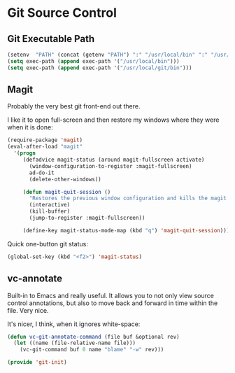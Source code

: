 * Git Source Control

** Git Executable Path

   #+BEGIN_SRC emacs-lisp
     (setenv  "PATH" (concat (getenv "PATH") ":" "/usr/local/bin" ":" "/usr/local/git/bin/"))
     (setq exec-path (append exec-path '("/usr/local/bin")))
     (setq exec-path (append exec-path '("/usr/local/git/bin")))
   #+END_SRC

** Magit

   Probably the very best git front-end out there.

   I like it to open full-screen and then restore my windows where
   they were when it is done:
   #+BEGIN_SRC emacs-lisp
     (require-package 'magit)
     (eval-after-load "magit"
       '(progn
          (defadvice magit-status (around magit-fullscreen activate)
            (window-configuration-to-register :magit-fullscreen)
            ad-do-it
            (delete-other-windows))

          (defun magit-quit-session ()
            "Restores the previous window configuration and kills the magit buffer"
            (interactive)
            (kill-buffer)
            (jump-to-register :magit-fullscreen))

          (define-key magit-status-mode-map (kbd "q") 'magit-quit-session)))
   #+END_SRC

   Quick one-button git status:
   #+BEGIN_SRC emacs-lisp
     (global-set-key (kbd "<f2>") 'magit-status)
   #+END_SRC

** vc-annotate

   Built-in to Emacs and really useful.  It allows you to not only
   view source control annotations, but also to move back and forward
   in time within the file.  Very nice.

   It's nicer, I think, when it ignores white-space:
   #+BEGIN_SRC emacs-lisp
     (defun vc-git-annotate-command (file buf &optional rev)
       (let ((name (file-relative-name file)))
         (vc-git-command buf 0 name "blame" "-w" rev)))
   #+END_SRC

#+BEGIN_SRC emacs-lisp
(provide 'git-init)
#+END_SRC
